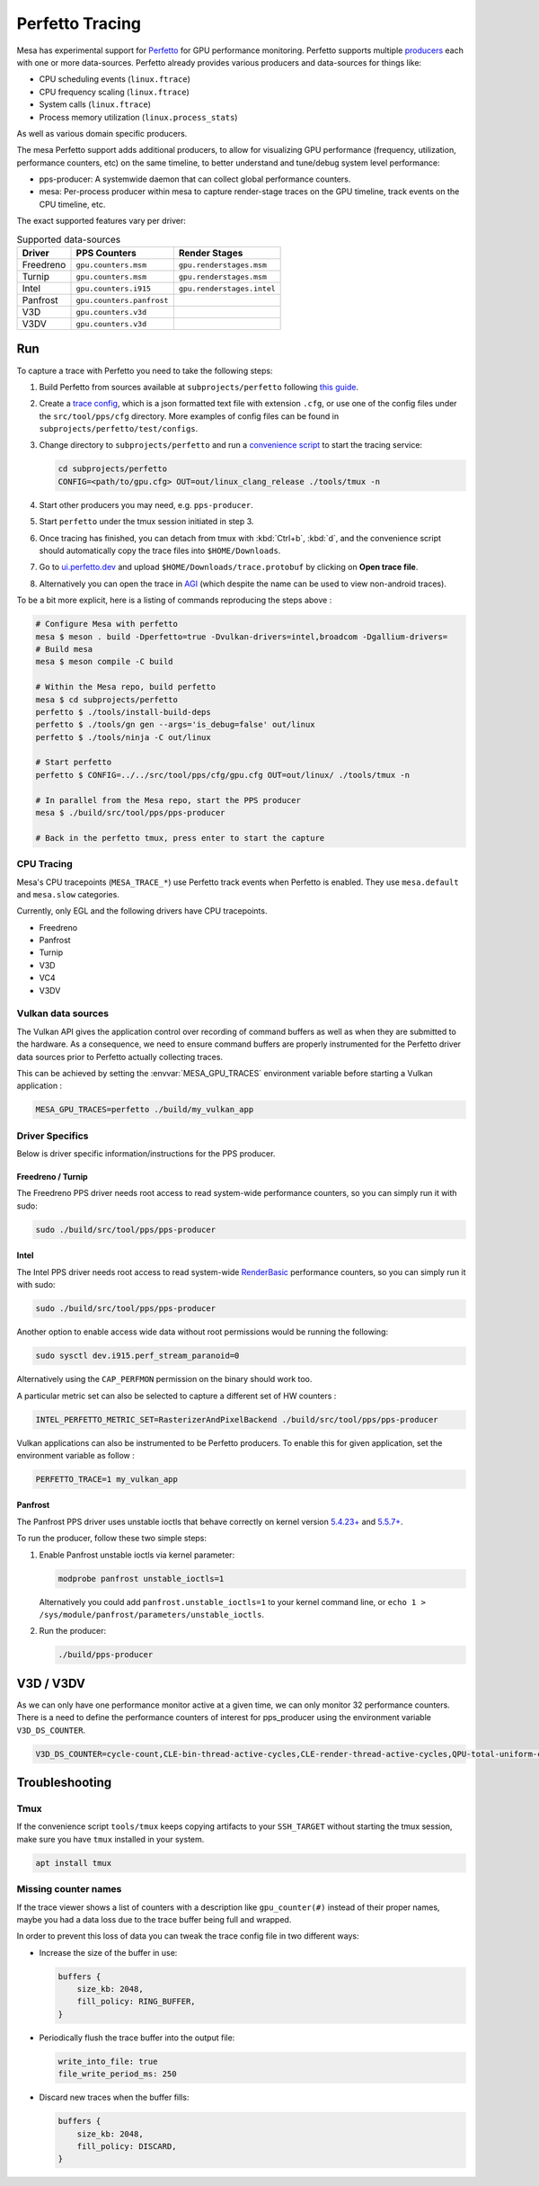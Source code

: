 Perfetto Tracing
================

Mesa has experimental support for `Perfetto <https://perfetto.dev>`__ for
GPU performance monitoring.  Perfetto supports multiple
`producers <https://perfetto.dev/docs/concepts/service-model>`__ each with
one or more data-sources.  Perfetto already provides various producers and
data-sources for things like:

- CPU scheduling events (``linux.ftrace``)
- CPU frequency scaling (``linux.ftrace``)
- System calls (``linux.ftrace``)
- Process memory utilization (``linux.process_stats``)

As well as various domain specific producers.

The mesa Perfetto support adds additional producers, to allow for visualizing
GPU performance (frequency, utilization, performance counters, etc) on the
same timeline, to better understand and tune/debug system level performance:

- pps-producer: A systemwide daemon that can collect global performance
  counters.
- mesa: Per-process producer within mesa to capture render-stage traces
  on the GPU timeline, track events on the CPU timeline, etc.

The exact supported features vary per driver:

.. list-table:: Supported data-sources
   :header-rows: 1

   * - Driver
     - PPS Counters
     - Render Stages
   * - Freedreno
     - ``gpu.counters.msm``
     - ``gpu.renderstages.msm``
   * - Turnip
     - ``gpu.counters.msm``
     - ``gpu.renderstages.msm``
   * - Intel
     - ``gpu.counters.i915``
     - ``gpu.renderstages.intel``
   * - Panfrost
     - ``gpu.counters.panfrost``
     -
   * - V3D
     - ``gpu.counters.v3d``
     -
   * - V3DV
     - ``gpu.counters.v3d``
     -

Run
---

To capture a trace with Perfetto you need to take the following steps:

1. Build Perfetto from sources available at ``subprojects/perfetto`` following
   `this guide <https://perfetto.dev/docs/quickstart/linux-tracing>`__.

2. Create a `trace config <https://perfetto.dev/docs/concepts/config>`__, which is
   a json formatted text file with extension ``.cfg``, or use one of the config
   files under the ``src/tool/pps/cfg`` directory. More examples of config files
   can be found in ``subprojects/perfetto/test/configs``.

3. Change directory to ``subprojects/perfetto`` and run a
   `convenience script <https://perfetto.dev/docs/quickstart/linux-tracing#capturing-a-trace>`__
   to start the tracing service:

   .. code-block:: sh

      cd subprojects/perfetto
      CONFIG=<path/to/gpu.cfg> OUT=out/linux_clang_release ./tools/tmux -n

4. Start other producers you may need, e.g. ``pps-producer``.

5. Start ``perfetto`` under the tmux session initiated in step 3.

6. Once tracing has finished, you can detach from tmux with :kbd:`Ctrl+b`,
   :kbd:`d`, and the convenience script should automatically copy the trace
   files into ``$HOME/Downloads``.

7. Go to `ui.perfetto.dev <https://ui.perfetto.dev>`__ and upload
   ``$HOME/Downloads/trace.protobuf`` by clicking on **Open trace file**.

8. Alternatively you can open the trace in `AGI <https://gpuinspector.dev/>`__
   (which despite the name can be used to view non-android traces).

To be a bit more explicit, here is a listing of commands reproducing
the steps above :

.. code-block:: sh

   # Configure Mesa with perfetto
   mesa $ meson . build -Dperfetto=true -Dvulkan-drivers=intel,broadcom -Dgallium-drivers=
   # Build mesa
   mesa $ meson compile -C build

   # Within the Mesa repo, build perfetto
   mesa $ cd subprojects/perfetto
   perfetto $ ./tools/install-build-deps
   perfetto $ ./tools/gn gen --args='is_debug=false' out/linux
   perfetto $ ./tools/ninja -C out/linux

   # Start perfetto
   perfetto $ CONFIG=../../src/tool/pps/cfg/gpu.cfg OUT=out/linux/ ./tools/tmux -n

   # In parallel from the Mesa repo, start the PPS producer
   mesa $ ./build/src/tool/pps/pps-producer

   # Back in the perfetto tmux, press enter to start the capture

CPU Tracing
~~~~~~~~~~~

Mesa's CPU tracepoints (``MESA_TRACE_*``) use Perfetto track events when
Perfetto is enabled.  They use ``mesa.default`` and ``mesa.slow`` categories.

Currently, only EGL and the following drivers have CPU tracepoints.

- Freedreno
- Panfrost
- Turnip
- V3D
- VC4
- V3DV

Vulkan data sources
~~~~~~~~~~~~~~~~~~~

The Vulkan API gives the application control over recording of command
buffers as well as when they are submitted to the hardware. As a
consequence, we need to ensure command buffers are properly
instrumented for the Perfetto driver data sources prior to Perfetto
actually collecting traces.

This can be achieved by setting the :envvar:`MESA_GPU_TRACES`
environment variable before starting a Vulkan application :

.. code-block:: sh

   MESA_GPU_TRACES=perfetto ./build/my_vulkan_app

Driver Specifics
~~~~~~~~~~~~~~~~

Below is driver specific information/instructions for the PPS producer.

Freedreno / Turnip
^^^^^^^^^^^^^^^^^^

The Freedreno PPS driver needs root access to read system-wide
performance counters, so you can simply run it with sudo:

.. code-block:: sh

   sudo ./build/src/tool/pps/pps-producer

Intel
^^^^^

The Intel PPS driver needs root access to read system-wide
`RenderBasic <https://www.intel.com/content/www/us/en/docs/vtune-profiler/user-guide/2023-0/gpu-metrics-reference.html>`__
performance counters, so you can simply run it with sudo:

.. code-block:: sh

   sudo ./build/src/tool/pps/pps-producer

Another option to enable access wide data without root permissions would be running the following:

.. code-block:: sh

   sudo sysctl dev.i915.perf_stream_paranoid=0

Alternatively using the ``CAP_PERFMON`` permission on the binary should work too.

A particular metric set can also be selected to capture a different
set of HW counters :

.. code-block:: sh

   INTEL_PERFETTO_METRIC_SET=RasterizerAndPixelBackend ./build/src/tool/pps/pps-producer

Vulkan applications can also be instrumented to be Perfetto producers.
To enable this for given application, set the environment variable as
follow :

.. code-block:: sh

   PERFETTO_TRACE=1 my_vulkan_app

Panfrost
^^^^^^^^

The Panfrost PPS driver uses unstable ioctls that behave correctly on
kernel version `5.4.23+ <https://lwn.net/Articles/813601/>`__ and
`5.5.7+ <https://lwn.net/Articles/813600/>`__.

To run the producer, follow these two simple steps:

1. Enable Panfrost unstable ioctls via kernel parameter:

   .. code-block:: sh

      modprobe panfrost unstable_ioctls=1

   Alternatively you could add ``panfrost.unstable_ioctls=1`` to your kernel command line, or ``echo 1 > /sys/module/panfrost/parameters/unstable_ioctls``.

2. Run the producer:

   .. code-block:: sh

      ./build/pps-producer

V3D / V3DV
----------

As we can only have one performance monitor active at a given time, we can only monitor
32 performance counters. There is a need to define the performance counters of interest
for pps_producer using the environment variable ``V3D_DS_COUNTER``.

.. code-block:: sh

   V3D_DS_COUNTER=cycle-count,CLE-bin-thread-active-cycles,CLE-render-thread-active-cycles,QPU-total-uniform-cache-hit ./src/tool/pps/pps-producer

Troubleshooting
---------------

Tmux
~~~~

If the convenience script ``tools/tmux`` keeps copying artifacts to your
``SSH_TARGET`` without starting the tmux session, make sure you have ``tmux``
installed in your system.

.. code-block:: sh

   apt install tmux

Missing counter names
~~~~~~~~~~~~~~~~~~~~~

If the trace viewer shows a list of counters with a description like
``gpu_counter(#)`` instead of their proper names, maybe you had a data loss due
to the trace buffer being full and wrapped.

In order to prevent this loss of data you can tweak the trace config file in
two different ways:

- Increase the size of the buffer in use:

  .. code-block:: javascript

      buffers {
          size_kb: 2048,
          fill_policy: RING_BUFFER,
      }

- Periodically flush the trace buffer into the output file:

  .. code-block:: javascript

      write_into_file: true
      file_write_period_ms: 250


- Discard new traces when the buffer fills:

  .. code-block:: javascript

      buffers {
          size_kb: 2048,
          fill_policy: DISCARD,
      }
